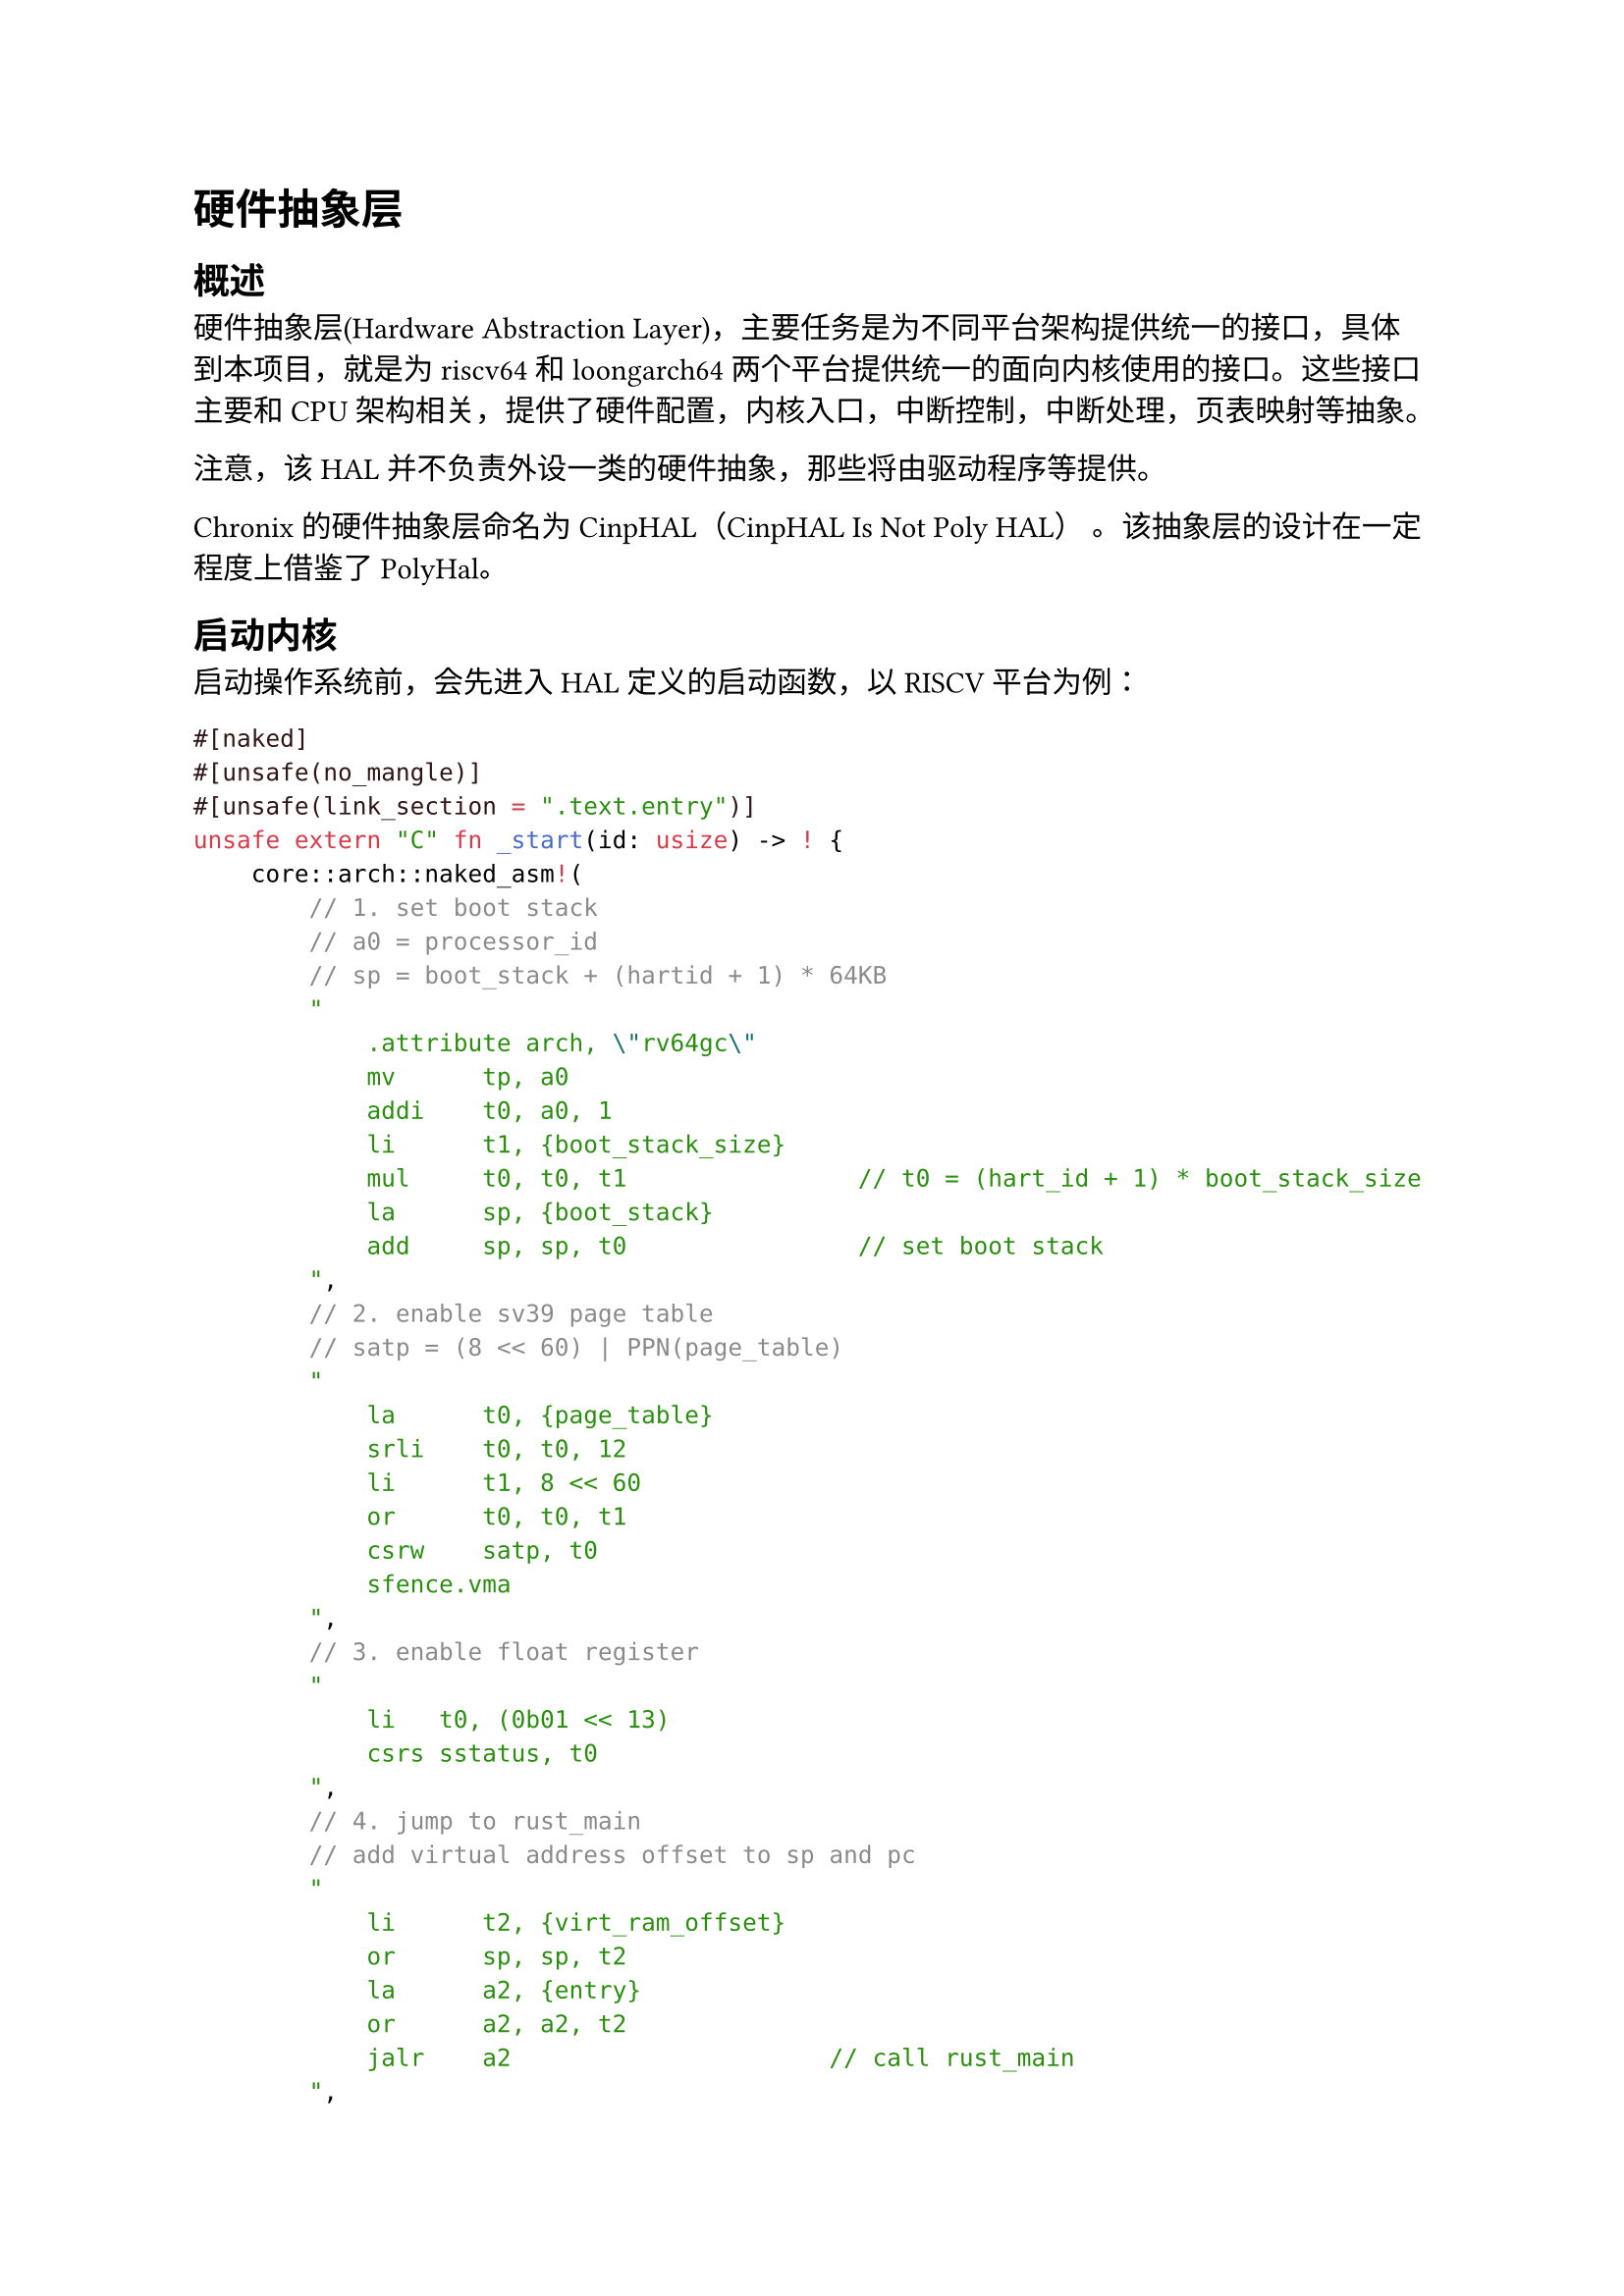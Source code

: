 = 硬件抽象层

== 概述

硬件抽象层(Hardware Abstraction Layer)，主要任务是为不同平台架构提供统一的接口，具体到本项目，就是为riscv64和loongarch64两个平台提供统一的面向内核使用的接口。这些接口主要和CPU架构相关，提供了硬件配置，内核入口，中断控制，中断处理，页表映射等抽象。

注意，该HAL并不负责外设一类的硬件抽象，那些将由驱动程序等提供。

Chronix 的硬件抽象层命名为 CinpHAL（CinpHAL Is Not Poly HAL） 。该抽象层的设计在一定程度上借鉴了#link("https://github.com/Byte-OS/polyhal")[PolyHal]。

== 启动内核

启动操作系统前，会先进入HAL定义的启动函数，以RISCV平台为例：

```rust
#[naked]
#[unsafe(no_mangle)]
#[unsafe(link_section = ".text.entry")]
unsafe extern "C" fn _start(id: usize) -> ! {
    core::arch::naked_asm!(
        // 1. set boot stack
        // a0 = processor_id
        // sp = boot_stack + (hartid + 1) * 64KB
        "
            .attribute arch, \"rv64gc\"
            mv      tp, a0
            addi    t0, a0, 1
            li      t1, {boot_stack_size}
            mul     t0, t0, t1                // t0 = (hart_id + 1) * boot_stack_size
            la      sp, {boot_stack}
            add     sp, sp, t0                // set boot stack
        ",
        // 2. enable sv39 page table
        // satp = (8 << 60) | PPN(page_table)
        "
            la      t0, {page_table}
            srli    t0, t0, 12
            li      t1, 8 << 60
            or      t0, t0, t1
            csrw    satp, t0
            sfence.vma
        ",
        // 3. enable float register
        "
            li   t0, (0b01 << 13)
            csrs sstatus, t0 
        ",
        // 4. jump to rust_main
        // add virtual address offset to sp and pc
        "
            li      t2, {virt_ram_offset}
            or      sp, sp, t2
            la      a2, {entry}
            or      a2, a2, t2
            jalr    a2                      // call rust_main
        ",
        boot_stack_size = const Constant::KERNEL_STACK_SIZE,
        boot_stack = sym BOOT_STACK,
        page_table = sym BOOT_PAGE_TABLE,
        entry = sym rust_main,
        virt_ram_offset = const VIRT_RAM_OFFSET,
    )
}

pub(crate) fn rust_main(id: usize) {
    Instruction::set_tp(id);
    if RUNNING_PROCESSOR.fetch_add(1, Ordering::AcqRel) == 0 {
        super::clear_bss();
        crate::console::init();
        print_info();
        let _ = unsafe { super::_main_for_arch(id, true) };
    } else {
        let _ = unsafe { super::_main_for_arch(id, false) };
    }
    
    if RUNNING_PROCESSOR.fetch_sub(1, Ordering::AcqRel) == 1 {
        unsafe { Instruction::shutdown(false) }
    }
    
    loop {}
}
```
其中，\_start函数会被链接到.text.entry位置，也就是内核的入口处。\_start会进行启动栈和启动页表的设置
CPU配置，随后跳转到rust_main函数。rust_main函数会通过一个链接在DATA段的RUNNING_PROCESSOR原子变量，来检查是否是第一个进入的
CPU和是否是最后一个退出的CPU，执行相应的操作。例如，第一个启动的CPU需要负责清零BSS段，初始化调式控制台和打印HAL启动信息，最后
一个退出的CPU需要负责关机。

== 页表与页分配器

通过名为PageTableHal的特征来规定页表的行为。简而言之，页表主要工作就是建立物理地址到虚拟地址的一对多映射关系，同时为每条映射维护一些权限和状态。

页表项特征
```rust
pub trait PageTableEntryHal {
    fn new(ppn: PhysPageNum, map_flags: MapFlags) -> Self;
    fn flags(&self) -> MapFlags;
    fn set_flags(&mut self, map_flags: MapFlags);
    fn ppn(&self) -> PhysPageNum;
    fn set_ppn(&mut self, ppn: PhysPageNum);
    fn is_valid(&self) -> bool;
    fn set_valid(&mut self, val: bool);
    fn is_user(&self) -> bool;
    fn set_user(&mut self, val: bool);
    fn is_readable(&self) -> bool;
    fn set_readable(&mut self, val: bool);
    fn is_writable(&self) -> bool;
    fn set_writable(&mut self, val: bool);
    fn is_executable(&self) -> bool;
    fn set_executable(&mut self, val: bool);
    fn is_cow(&self) -> bool;
    fn set_cow(&mut self, val: bool);
    fn is_dirty(&self) -> bool;
    fn set_dirty(&mut self, val: bool);
    fn is_leaf(&self) -> bool;
}
```

页分配器特征
```rust
pub trait FrameAllocatorHal: Sync {
    fn alloc(&self, cnt: usize) -> Option<Range<PhysPageNum>> {
        self.alloc_with_align(cnt, 0)
    }
    fn alloc_with_align(&self, cnt: usize, align_log2: usize) -> Option<Range<PhysPageNum>>;
    fn dealloc(&self, range_ppn: Range<PhysPageNum>);
}

pub trait FrameAllocatorTrackerExt: FrameAllocatorHal + Clone {
    fn alloc_tracker(&self, cnt: usize) -> Option<FrameTracker<Self>> {
        self.alloc_with_align(cnt, 0).map(
            |range_ppn| FrameTracker::new_in(range_ppn, self.clone())
        )
    }
}

impl<T: FrameAllocatorHal + Clone> FrameAllocatorTrackerExt for T {}
```

页表特征
```rust
pub trait PageTableHal<PTE: PageTableEntryHal, A: FrameAllocatorHal> {
    fn from_token(token: usize, alloc: A) -> Self;
    fn get_token(&self) -> usize;
    fn translate_va(&self, va: VirtAddr) -> Option<PhysAddr>;
    fn translate_vpn(&self, vpn: VirtPageNum) -> Option<PhysPageNum>;
    fn new_in(asid: usize, alloc: A) -> Self;
    fn find_pte(&self, vpn: VirtPageNum) -> Option<(&mut PTE, usize)>;
    fn map(&mut self, vpn: VirtPageNum, ppn: PhysPageNum, perm: MapFlags, level: PageLevel) -> Result<&mut PTE, ()>;
    fn unmap(&mut self, vpn: VirtPageNum) -> Result<PTE, ()>;
    unsafe fn enable_high(&self);
    unsafe fn enable_low(&self);
}
```
PageTableHal负责建立映射，PageTableEntryHal用于维护映射条目的权限和状态，FrameAllocatorHal负责提供页表需要的物理内存页。

PageTableHal和PageTableEntryHal的实现默认由HAL提供，HAL通过编译目标选择具体实现。

使用rust的特征实现静态约束，保证不同平台的抽象层实现提供相同的接口。

== 陷入上下文和中断处理

TrapContext保存了进程陷入内核态和从内核态恢复时需要保存的全部上下文，分为上半部分和下半部分，上半部分为用户通用和浮点寄存器，下半部分为内核的调用者保存寄存器。

当进程从用户态陷入内核态时，中断处理程序会保存此时的所有寄存器内容到陷入上下文的上半部分，并从下半部分恢复内核寄存器。在内核处理完用户请求后，会调用restore函数，该函数会保存被调用者保存的寄存器到下半部分（调用者保存寄存器在调用restore前已被保存），从上半部分恢复被调用者寄存器，再返回到用户态。

抽象层为TrapContext封装了保存和恢复的操作，提供一致的接口。

== 快速用户指针检查

快速用户指针检查是一种利用缺页异常来判断是否需要进行缺页处理的方法。

在进行快速用户指针检查前，会首先将缺页异常的中断向量指向一个特殊的异常处理函数，它会直接跳过缺页的指令，并设置某个寄存器为特定值，表示缺页异常发生过。检查后检测这个寄存器，就能知道访问该地址是否会缺页，进一步地调用VmSpace的缺页处理函数。这样无需软件遍历页表就能知道地址是否能直接访问，实现快速用户指针检查。

例如这是测试写入用户地址的代码
```rust
pub unsafe fn try_write_user(uaddr: *const u8) -> Result<(), TrapType> {
    const LOAD_PAGE_FAULT: usize = 13;
    const WRITE_PAGE_FAULT: usize = 15;
    let mut is_ok: usize = uaddr as usize;
    let mut scause: usize;
    let old_entry = stvec::read();
    let old_sstatus: usize;
    set_user_rw_trap_entry();
    asm!(
        "
        csrr {0}, sstatus
        lbu a1, 0(a0)
        sb  a1, 0(a0)
        ",
        out(reg) old_sstatus,
        inlateout("a0") is_ok,
        out("a1") scause,
        options(nostack, preserves_flags)
    );
    asm!(
        "
        csrw sstatus, {0}
        ",
        in(reg) old_sstatus,
        options(nostack, preserves_flags)
    );
    unsafe {
        stvec::write(old_entry.address(), old_entry.trap_mode().unwrap());
    }

    if is_ok == 0 {
        if scause == LOAD_PAGE_FAULT {
            return Err(TrapType::LoadPageFault(uaddr as usize));
        } else if scause == WRITE_PAGE_FAULT {
            return Err(TrapType::StorePageFault(uaddr as usize));
        } else {
            return Err(TrapType::Other);
        }
    }
    
    Ok(())
}
```
